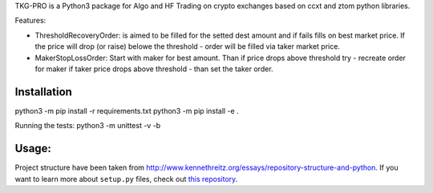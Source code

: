 

TKG-PRO is a Python3 package for Algo and HF Trading on crypto exchanges based on ccxt and ztom python libraries.

Features:

- ThresholdRecoveryOrder: 
  is aimed to be filled for the setted dest amount and if fails fills on best market price. If the price will drop (or raise) belowe the threshold - order will be filled via taker market price.     
  
- MakerStopLossOrder:
  Start with maker for best amount. Than if price drops above threshold try - recreate order for maker if taker price drops above threshold - than set the taker order. 

Installation
=============


python3 -m pip install -r requirements.txt 
python3 -m pip install -e .

Running the tests: python3 -m unittest -v -b



Usage:
=============


Project structure have been taken from  `<http://www.kennethreitz.org/essays/repository-structure-and-python>`_.
If you want to learn more about ``setup.py`` files, check out `this repository <https://github.com/kennethreitz/setup.py>`_.
